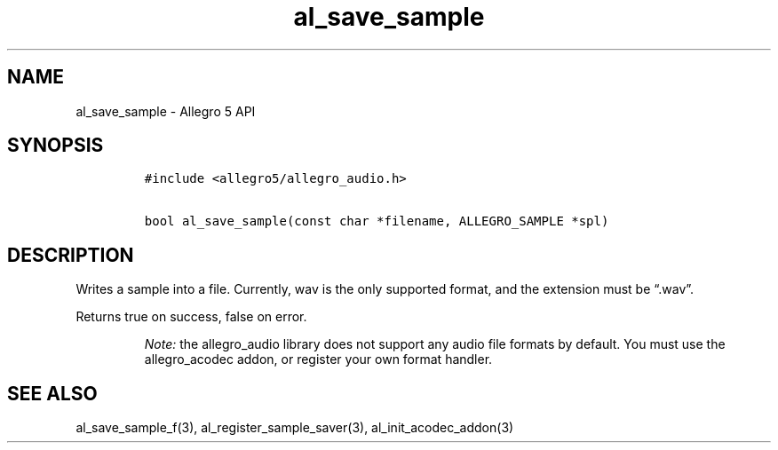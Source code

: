 .\" Automatically generated by Pandoc 3.1.3
.\"
.\" Define V font for inline verbatim, using C font in formats
.\" that render this, and otherwise B font.
.ie "\f[CB]x\f[]"x" \{\
. ftr V B
. ftr VI BI
. ftr VB B
. ftr VBI BI
.\}
.el \{\
. ftr V CR
. ftr VI CI
. ftr VB CB
. ftr VBI CBI
.\}
.TH "al_save_sample" "3" "" "Allegro reference manual" ""
.hy
.SH NAME
.PP
al_save_sample - Allegro 5 API
.SH SYNOPSIS
.IP
.nf
\f[C]
#include <allegro5/allegro_audio.h>

bool al_save_sample(const char *filename, ALLEGRO_SAMPLE *spl)
\f[R]
.fi
.SH DESCRIPTION
.PP
Writes a sample into a file.
Currently, wav is the only supported format, and the extension must be
\[lq].wav\[rq].
.PP
Returns true on success, false on error.
.RS
.PP
\f[I]Note:\f[R] the allegro_audio library does not support any audio
file formats by default.
You must use the allegro_acodec addon, or register your own format
handler.
.RE
.SH SEE ALSO
.PP
al_save_sample_f(3), al_register_sample_saver(3),
al_init_acodec_addon(3)
